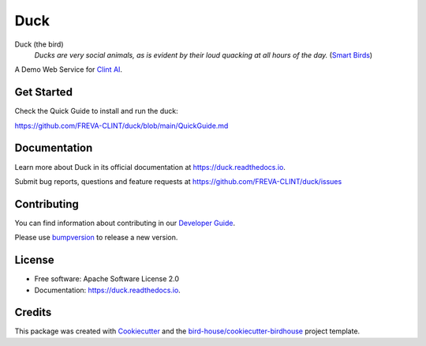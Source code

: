 ====
Duck
====

.. image:: https://github.com/FREVA-CLINT/duck/actions/workflows/main.yml/badge.svg
    :target: https://github.com/FREVA-CLINT/duck/actions
    :alt: Build Status

.. image:: https://img.shields.io/github/license/FREVA-CLINT/duck.svg
    :target: https://github.com/FREVA-CLINT/duck/blob/master/LICENSE.txt
    :alt: GitHub license

Duck (the bird)
  *Ducks are very social animals, as is evident by their loud quacking at all hours of the day.* (`Smart Birds`_)

A Demo Web Service for `Clint AI`_.


Get Started
-----------

Check the Quick Guide to install and run the duck:

https://github.com/FREVA-CLINT/duck/blob/main/QuickGuide.md

Documentation
-------------

Learn more about Duck in its official documentation at
https://duck.readthedocs.io.

Submit bug reports, questions and feature requests at
https://github.com/FREVA-CLINT/duck/issues

Contributing
------------

You can find information about contributing in our `Developer Guide`_.

Please use bumpversion_ to release a new version.


License
-------

* Free software: Apache Software License 2.0
* Documentation: https://duck.readthedocs.io.


Credits
-------

This package was created with Cookiecutter_ and the `bird-house/cookiecutter-birdhouse`_ project template.

.. _Cookiecutter: https://github.com/audreyr/cookiecutter
.. _`bird-house/cookiecutter-birdhouse`: https://github.com/bird-house/cookiecutter-birdhouse
.. _`Developer Guide`: https://duck.readthedocs.io/en/latest/dev_guide.html
.. _bumpversion: https://duck.readthedocs.io/en/latest/dev_guide.html#bump-a-new-version
.. _`Smart Birds`: https://wildletter.com/2022/01/23/smartest-birds/
.. _`Clint AI`: https://github.com/FREVA-CLINT/climatereconstructionAI/tree/clint/demo
